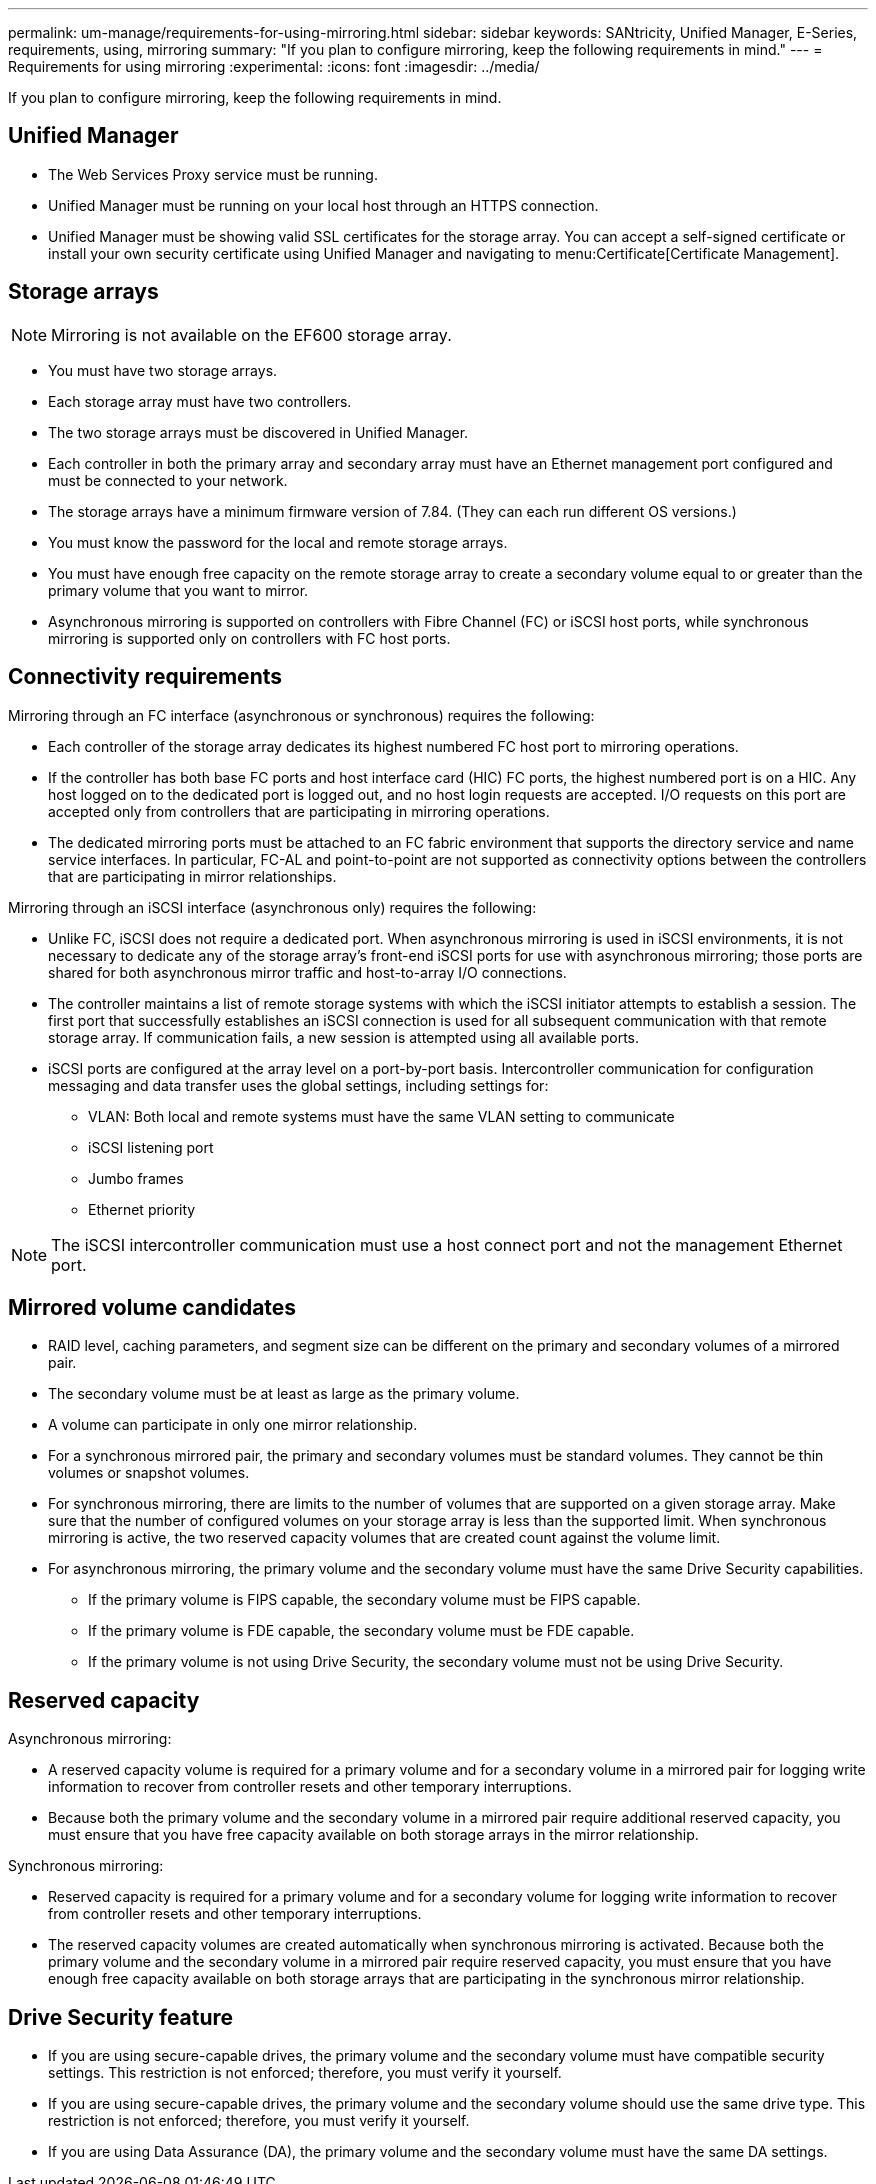 ---
permalink: um-manage/requirements-for-using-mirroring.html
sidebar: sidebar
keywords: SANtricity, Unified Manager, E-Series, requirements, using, mirroring
summary: "If you plan to configure mirroring, keep the following requirements in mind."
---
= Requirements for using mirroring
:experimental:
:icons: font
:imagesdir: ../media/

[.lead]
If you plan to configure mirroring, keep the following requirements in mind.

== Unified Manager

* The Web Services Proxy service must be running.
* Unified Manager must be running on your local host through an HTTPS connection.
* Unified Manager must be showing valid SSL certificates for the storage array. You can accept a self-signed certificate or install your own security certificate using Unified Manager and navigating to menu:Certificate[Certificate Management].

== Storage arrays

[NOTE]
====
Mirroring is not available on the EF600 storage array.
====

* You must have two storage arrays.
* Each storage array must have two controllers.
* The two storage arrays must be discovered in Unified Manager.
* Each controller in both the primary array and secondary array must have an Ethernet management port configured and must be connected to your network.
* The storage arrays have a minimum firmware version of 7.84. (They can each run different OS versions.)
* You must know the password for the local and remote storage arrays.
* You must have enough free capacity on the remote storage array to create a secondary volume equal to or greater than the primary volume that you want to mirror.
* Asynchronous mirroring is supported on controllers with Fibre Channel (FC) or iSCSI host ports, while synchronous mirroring is supported only on controllers with FC host ports.

== Connectivity requirements

Mirroring through an FC interface (asynchronous or synchronous) requires the following:

* Each controller of the storage array dedicates its highest numbered FC host port to mirroring operations.
* If the controller has both base FC ports and host interface card (HIC) FC ports, the highest numbered port is on a HIC. Any host logged on to the dedicated port is logged out, and no host login requests are accepted. I/O requests on this port are accepted only from controllers that are participating in mirroring operations.
* The dedicated mirroring ports must be attached to an FC fabric environment that supports the directory service and name service interfaces. In particular, FC-AL and point-to-point are not supported as connectivity options between the controllers that are participating in mirror relationships.

Mirroring through an iSCSI interface (asynchronous only) requires the following:

* Unlike FC, iSCSI does not require a dedicated port. When asynchronous mirroring is used in iSCSI environments, it is not necessary to dedicate any of the storage array's front-end iSCSI ports for use with asynchronous mirroring; those ports are shared for both asynchronous mirror traffic and host-to-array I/O connections.
* The controller maintains a list of remote storage systems with which the iSCSI initiator attempts to establish a session. The first port that successfully establishes an iSCSI connection is used for all subsequent communication with that remote storage array. If communication fails, a new session is attempted using all available ports.
* iSCSI ports are configured at the array level on a port-by-port basis. Intercontroller communication for configuration messaging and data transfer uses the global settings, including settings for:
 ** VLAN: Both local and remote systems must have the same VLAN setting to communicate
 ** iSCSI listening port
 ** Jumbo frames
 ** Ethernet priority

[NOTE]
====
The iSCSI intercontroller communication must use a host connect port and not the management Ethernet port.
====

== Mirrored volume candidates

* RAID level, caching parameters, and segment size can be different on the primary and secondary volumes of a mirrored pair.
* The secondary volume must be at least as large as the primary volume.
* A volume can participate in only one mirror relationship.
* For a synchronous mirrored pair, the primary and secondary volumes must be standard volumes. They cannot be thin volumes or snapshot volumes.
* For synchronous mirroring, there are limits to the number of volumes that are supported on a given storage array. Make sure that the number of configured volumes on your storage array is less than the supported limit. When synchronous mirroring is active, the two reserved capacity volumes that are created count against the volume limit.
* For asynchronous mirroring, the primary volume and the secondary volume must have the same Drive Security capabilities.
 ** If the primary volume is FIPS capable, the secondary volume must be FIPS capable.
 ** If the primary volume is FDE capable, the secondary volume must be FDE capable.
 ** If the primary volume is not using Drive Security, the secondary volume must not be using Drive Security.

== Reserved capacity

Asynchronous mirroring:

* A reserved capacity volume is required for a primary volume and for a secondary volume in a mirrored pair for logging write information to recover from controller resets and other temporary interruptions.
* Because both the primary volume and the secondary volume in a mirrored pair require additional reserved capacity, you must ensure that you have free capacity available on both storage arrays in the mirror relationship.

Synchronous mirroring:

* Reserved capacity is required for a primary volume and for a secondary volume for logging write information to recover from controller resets and other temporary interruptions.
* The reserved capacity volumes are created automatically when synchronous mirroring is activated. Because both the primary volume and the secondary volume in a mirrored pair require reserved capacity, you must ensure that you have enough free capacity available on both storage arrays that are participating in the synchronous mirror relationship.

== Drive Security feature

* If you are using secure-capable drives, the primary volume and the secondary volume must have compatible security settings. This restriction is not enforced; therefore, you must verify it yourself.
* If you are using secure-capable drives, the primary volume and the secondary volume should use the same drive type. This restriction is not enforced; therefore, you must verify it yourself.
* If you are using Data Assurance (DA), the primary volume and the secondary volume must have the same DA settings.
